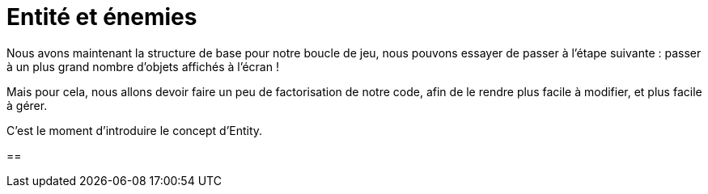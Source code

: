 = Entité et énemies

Nous avons maintenant la structure de base pour notre boucle de jeu, nous pouvons essayer de passer à l'étape suivante : passer à un plus grand nombre d'objets affichés à l'écran !

Mais pour cela, nous allons devoir faire un peu de factorisation de notre code, afin de le rendre plus facile à modifier, et plus facile à gérer.

C'est le moment d'introduire le concept d'Entity.

== 